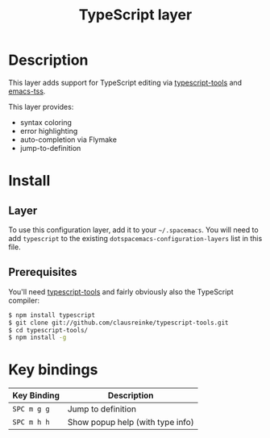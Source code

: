 #+TITLE: TypeScript layer
#+HTML_HEAD_EXTRA: <link rel="stylesheet" type="text/css" href="../../../css/readtheorg.css" />

[[file:img/TypeScript.png]]

* Table of Contents                                         :TOC_4_org:noexport:
 - [[Description][Description]]
 - [[Install][Install]]
   - [[Layer][Layer]]
   - [[Prerequisites][Prerequisites]]
 - [[Key bindings][Key bindings]]

* Description

This layer adds support for TypeScript editing via [[https://github.com/clausreinke/typescript-tools][typescript-tools]] and
[[https://github.com/aki2o/emacs-tss][emacs-tss]].

This layer provides:
- syntax coloring
- error highlighting
- auto-completion via Flymake
- jump-to-definition

* Install
** Layer
To use this configuration layer, add it to your =~/.spacemacs=. You will need to
add =typescript= to the existing =dotspacemacs-configuration-layers= list in this
file.

** Prerequisites

You'll need [[https://github.com/clausreinke/typescript-tools][typescript-tools]] and fairly obviously also the TypeScript
compiler:

#+BEGIN_SRC sh
  $ npm install typescript
  $ git clone git://github.com/clausreinke/typescript-tools.git
  $ cd typescript-tools/
  $ npm install -g
#+END_SRC

* Key bindings

| Key Binding | Description                      |
|-------------+----------------------------------|
| ~SPC m g g~ | Jump to definition               |
| ~SPC m h h~ | Show popup help (with type info) |
